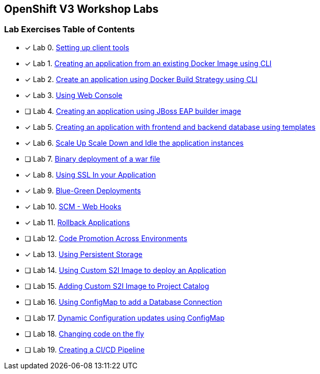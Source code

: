 [[openshift-v3-workshop-labs]]
OpenShift V3 Workshop Labs
--------------------------

[[lab-exercises-table-of-contents]]
Lab Exercises Table of Contents
~~~~~~~~~~~~~~~~~~~~~~~~~~~~~~~

- [x] Lab 0. link:0-Setting-up-client-tools.adoc[Setting up client tools]
- [x] Lab 1. link:1-Create-App-From-a-Docker-Image.adoc[Creating an application from an existing Docker Image using CLI]
- [x] Lab 2. link:2-Create-App-Using-Docker-Build.adoc[Create an application using Docker Build Strategy using CLI]
- [x] Lab 3. link:3-Using-Web-Console.adoc[Using Web Console]
- [ ] Lab 4. link:4-Creating-an-application-using-JBoss-EAP-builder-image.adoc[Creating an application using JBoss EAP builder image]
- [x] Lab 5. link:5-Using-templates.adoc[Creating an application with frontend and backend database using templates]
- [x] Lab 6. link:6-Scale-up-and-Scale-down-the-application-instances.adoc[Scale Up Scale Down and Idle the application instances]
- [ ] Lab 7. link:7-Binary-Deployment-of-a-war-file.adoc[Binary deployment of a war file]
- [x] Lab 8. link:8-Using-SSL-In-your-Application.adoc[Using SSL In your Application]
- [x] Lab 9. link:9-Blue-Green-Deployments.adoc[Blue-Green Deployments]
- [x] Lab 10. link:10-SCM-Web-Hooks.adoc[SCM - Web Hooks]
- [x] Lab 11. link:11-Rollback-Applications.adoc[Rollback Applications]
- [ ] Lab 12. link:12-Code-Promotion-Across-Environments.adoc[Code Promotion Across Environments]
- [x] Lab 13. link:13-Using-Persistent-Storage.adoc[Using Persistent Storage]
- [ ] Lab 14. link:14-Using-a-Custom-S2I-Image.adoc[Using Custom S2I Image to deploy an Application]
- [ ] Lab 15. link:15-Adding-Custom-S2I-Image-to-the-Project-Catalog.adoc[Adding Custom S2I Image to Project Catalog]
- [ ] Lab 16. link:16-Using-ConfigMap-to-Inject-Application-Configuration.adoc[Using ConfigMap to add a Database Connection]
- [ ] Lab 17. link:17-Dynamic-Configuration-Updates-using-ConfigMap.adoc[Dynamic Configuration updates using ConfigMap]
- [ ] Lab 18. link:18-Changing-code-on-the-fly.adoc[Changing code on the fly]
- [ ] Lab 19. link:19-Creating-a-Pipeline.adoc[Creating a CI/CD Pipeline]
